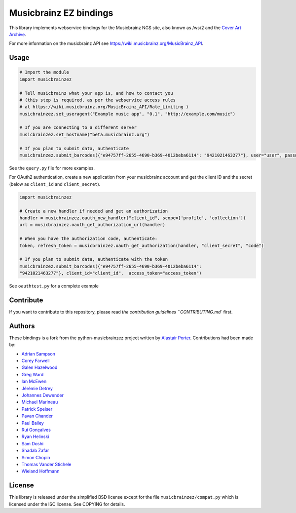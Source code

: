 Musicbrainz EZ bindings
########################

This library implements webservice bindings for the Musicbrainz NGS site, also known as /ws/2
and the `Cover Art Archive <https://coverartarchive.org/>`_.

For more information on the musicbrainz API see `<https://wiki.musicbrainz.org/MusicBrainz_API>`_.

Usage
*****

.. code:: python

    # Import the module
    import musicbrainzez

    # Tell musicbrainz what your app is, and how to contact you
    # (this step is required, as per the webservice access rules
    # at https://wiki.musicbrainz.org/MusicBrainz_API/Rate_Limiting )
    musicbrainzez.set_useragent("Example music app", "0.1", "http://example.com/music")

    # If you are connecting to a different server
    musicbrainzez.set_hostname("beta.musicbrainz.org")

    # If you plan to submit data, authenticate
    musicbrainzez.submit_barcodes({"e94757ff-2655-4690-b369-4012beba6114": "9421021463277"}, user="user", password="password")


See the ``query.py`` file for more examples.

For OAuth2 authentication, create a new application from your musicbrainz
account and get the client ID and the secret (below as ``client_id`` and
``client_secret``).

.. code:: python

    import musicbrainzez

    # Create a new handler if needed and get an authorization
    handler = musicbrainzez.oauth_new_handler("client_id", scope=['profile', 'collection'])
    url = musicbrainzez.oauth_get_authorization_url(handler)

    # When you have the authorization code, authenticate:
    token, refresh_token = musicbrainzez.oauth_get_authorization(handler, "client_secret", "code")

    # If you plan to submit data, authenticate with the token
    musicbrainzez.submit_barcodes({"e94757ff-2655-4690-b369-4012beba6114":
    "9421021463277"}, client_id="client_id",  access_token="access_token")

See ``oauthtest.py`` for a complete example

Contribute
**********

If you want to contribute to this repository, please read `the
contribution guidelines ``CONTRIBUTING.md`` first.

Authors
*******

These bindings is a fork from the python-musicbrainzez project written by
`Alastair Porter <http://github.com/alastair>`_.  Contributions had been made
by:

* `Adrian Sampson <https://github.com/sampsyo>`_
* `Corey Farwell <https://github.com/frewsxcv>`_
* `Galen Hazelwood <https://github.com/galenhz>`_
* `Greg Ward <https://github.com/gward>`_
* `Ian McEwen <https://github.com/ianmcorvidae>`_
* `Jérémie Detrey <https://github.com/jdetrey>`_
* `Johannes Dewender <https://github.com/JonnyJD>`_
* `Michael Marineau <https://github.com/marineam>`_
* `Patrick Speiser <https://github.com/doskir>`_
* `Pavan Chander <https://github.com/navap>`_
* `Paul Bailey <https://github.com/paulbailey>`_
* `Rui Gonçalves <https://github.com/ruippeixotog>`_
* `Ryan Helinski <https://github.com/rlhelinski>`_
* `Sam Doshi <https://github.com/samdoshi>`_
* `Shadab Zafar <https://github.com/dufferzafar>`_
* `Simon Chopin <https://github.com/laarmen>`_
* `Thomas Vander Stichele <https://github.com/thomasvs>`_
* `Wieland Hoffmann <https://github.com/mineo>`_

License
*******

This library is released under the simplified BSD license except for the file
``musicbrainzez/compat.py`` which is licensed under the ISC license.
See COPYING for details.
